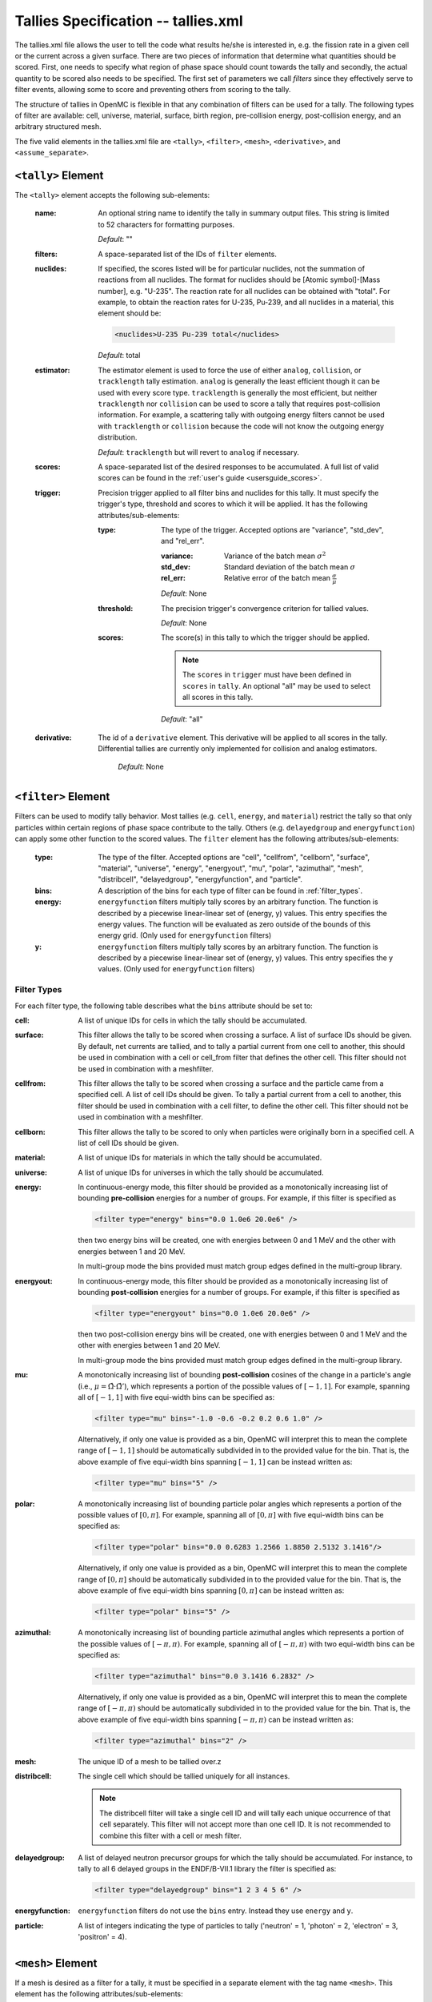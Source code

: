 .. _io_tallies:

====================================
Tallies Specification -- tallies.xml
====================================

The tallies.xml file allows the user to tell the code what results he/she is
interested in, e.g. the fission rate in a given cell or the current across a
given surface. There are two pieces of information that determine what
quantities should be scored. First, one needs to specify what region of phase
space should count towards the tally and secondly, the actual quantity to be
scored also needs to be specified. The first set of parameters we call *filters*
since they effectively serve to filter events, allowing some to score and
preventing others from scoring to the tally.

The structure of tallies in OpenMC is flexible in that any combination of
filters can be used for a tally. The following types of filter are available:
cell, universe, material, surface, birth region, pre-collision energy,
post-collision energy, and an arbitrary structured mesh.

The five valid elements in the tallies.xml file are ``<tally>``, ``<filter>``,
``<mesh>``, ``<derivative>``, and ``<assume_separate>``.

.. _tally:

-------------------
``<tally>`` Element
-------------------

The ``<tally>`` element accepts the following sub-elements:

  :name:
    An optional string name to identify the tally in summary output
    files. This string is limited to 52 characters for formatting purposes.

    *Default*: ""

  :filters:
    A space-separated list of the IDs of ``filter`` elements.

  :nuclides:
    If specified, the scores listed will be for particular nuclides, not the
    summation of reactions from all nuclides. The format for nuclides should be
    [Atomic symbol]-[Mass number], e.g. "U-235". The reaction rate for all
    nuclides can be obtained with "total". For example, to obtain the reaction
    rates for U-235, Pu-239, and all nuclides in a material, this element should
    be:

    .. code-block:: xml

        <nuclides>U-235 Pu-239 total</nuclides>

    *Default*: total

  :estimator:
    The estimator element is used to force the use of either ``analog``,
    ``collision``, or ``tracklength`` tally estimation.  ``analog`` is generally
    the least efficient though it can be used with every score type.
    ``tracklength`` is generally the most efficient, but neither ``tracklength``
    nor ``collision`` can be used to score a tally that requires post-collision
    information.  For example, a scattering tally with outgoing energy filters
    cannot be used with ``tracklength`` or ``collision`` because the code will
    not know the outgoing energy distribution.

    *Default*: ``tracklength`` but will revert to ``analog`` if necessary.

  :scores:
    A space-separated list of the desired responses to be accumulated. A full
    list of valid scores can be found in the :ref:`user's guide
    <usersguide_scores>`.

  :trigger:
    Precision trigger applied to all filter bins and nuclides for this tally.
    It must specify the trigger's type, threshold and scores to which it will
    be applied. It has the following attributes/sub-elements:

   :type:
     The type of the trigger. Accepted options are "variance", "std_dev",
     and "rel_err".

     :variance:
       Variance of the batch mean :math:`\sigma^2`

     :std_dev:
       Standard deviation of the batch mean :math:`\sigma`

     :rel_err:
       Relative error of the batch mean :math:`\frac{\sigma}{\mu}`

     *Default*: None

   :threshold:
     The precision trigger's convergence criterion for tallied values.

     *Default*: None

   :scores:
     The score(s) in this tally to which the trigger should be applied.

     .. note:: The ``scores`` in ``trigger`` must have been defined in
               ``scores`` in ``tally``. An optional "all" may be used to
               select all scores in this tally.

     *Default*: "all"

  :derivative:
    The id of a ``derivative`` element. This derivative will be applied to all
    scores in the tally. Differential tallies are currently only implemented
    for collision and analog estimators.

     *Default*: None


--------------------
``<filter>`` Element
--------------------

Filters can be used to modify tally behavior. Most tallies (e.g. ``cell``,
``energy``, and ``material``) restrict the tally so that only particles
within certain regions of phase space contribute to the tally.  Others
(e.g. ``delayedgroup`` and ``energyfunction``) can apply some other function
to the scored values. The ``filter`` element has the following
attributes/sub-elements:

  :type:
    The type of the filter. Accepted options are "cell", "cellfrom",
    "cellborn", "surface", "material", "universe", "energy", "energyout", "mu",
    "polar", "azimuthal", "mesh", "distribcell", "delayedgroup",
    "energyfunction", and "particle".

  :bins:
     A description of the bins for each type of filter can be found in
     :ref:`filter_types`.

  :energy:
    ``energyfunction`` filters multiply tally scores by an arbitrary
    function. The function is described by a piecewise linear-linear set of
    (energy, y) values. This entry specifies the energy values. The function
    will be evaluated as zero outside of the bounds of this energy grid.
    (Only used for ``energyfunction`` filters)

  :y:
    ``energyfunction`` filters multiply tally scores by an arbitrary
    function. The function is described by a piecewise linear-linear set of
    (energy, y) values. This entry specifies the y values. (Only used
    for ``energyfunction`` filters)

.. _filter_types:

Filter Types
++++++++++++

For each filter type, the following table describes what the ``bins`` attribute
should be set to:

:cell:
  A list of unique IDs for cells in which the tally should be
  accumulated.

:surface:
  This filter allows the tally to be scored when crossing a surface. A list of
  surface IDs should be given. By default, net currents are tallied, and to
  tally a partial current from one cell to another, this should be used in
  combination with a cell or cell_from filter that defines the other cell.
  This filter should not be used in combination with a meshfilter.

:cellfrom:
  This filter allows the tally to be scored when crossing a surface and the
  particle came from a specified cell. A list of cell IDs should be
  given.
  To tally a partial current from a cell to another, this filter should be
  used in combination with a cell filter, to define the other cell.
  This filter should not be used in combination with a meshfilter.

:cellborn:
  This filter allows the tally to be scored to only when particles were
  originally born in a specified cell. A list of cell IDs should be
  given.

:material:
  A list of unique IDs for materials in which the tally should be accumulated.

:universe:
  A list of unique IDs for universes in which the tally should be accumulated.

:energy:
  In continuous-energy mode, this filter should be provided as a
  monotonically increasing list of bounding **pre-collision** energies
  for a number of groups. For example, if this filter is specified as

  .. code-block:: xml

      <filter type="energy" bins="0.0 1.0e6 20.0e6" />

  then two energy bins will be created, one with energies between 0 and
  1 MeV and the other with energies between 1 and 20 MeV.

  In multi-group mode the bins provided must match group edges
  defined in the multi-group library.

:energyout:
  In continuous-energy mode, this filter should be provided as a
  monotonically increasing list of bounding **post-collision** energies
  for a number of groups. For example, if this filter is specified as

  .. code-block:: xml

      <filter type="energyout" bins="0.0 1.0e6 20.0e6" />

  then two post-collision energy bins will be created, one with
  energies between 0 and 1 MeV and the other with energies between
  1 and 20 MeV.

  In multi-group mode the bins provided must match group edges
  defined in the multi-group library.

:mu:
  A monotonically increasing list of bounding **post-collision** cosines
  of the change in a particle's angle (i.e., :math:`\mu = \hat{\Omega}
  \cdot \hat{\Omega}'`), which represents a portion of the possible
  values of :math:`[-1,1]`.  For example, spanning all of :math:`[-1,1]`
  with five equi-width bins can be specified as:

  .. code-block:: xml

      <filter type="mu" bins="-1.0 -0.6 -0.2 0.2 0.6 1.0" />

  Alternatively, if only one value is provided as a bin, OpenMC will
  interpret this to mean the complete range of :math:`[-1,1]` should
  be automatically subdivided in to the provided value for the bin.
  That is, the above example of five equi-width bins spanning
  :math:`[-1,1]` can be instead written as:

  .. code-block:: xml

      <filter type="mu" bins="5" />

:polar:
  A monotonically increasing list of bounding particle polar angles
  which represents a portion of the possible values of :math:`[0,\pi]`.
  For example, spanning all of :math:`[0,\pi]` with five equi-width
  bins can be specified as:

  .. code-block:: xml

      <filter type="polar" bins="0.0 0.6283 1.2566 1.8850 2.5132 3.1416"/>

  Alternatively, if only one value is provided as a bin, OpenMC will
  interpret this to mean the complete range of :math:`[0,\pi]` should
  be automatically subdivided in to the provided value for the bin.
  That is, the above example of five equi-width bins spanning
  :math:`[0,\pi]` can be instead written as:

  .. code-block:: xml

      <filter type="polar" bins="5" />

:azimuthal:
  A monotonically increasing list of bounding particle azimuthal angles
  which represents a portion of the possible values of :math:`[-\pi,\pi)`.
  For example, spanning all of :math:`[-\pi,\pi)` with two equi-width
  bins can be specified as:

  .. code-block:: xml

      <filter type="azimuthal" bins="0.0 3.1416 6.2832" />

  Alternatively, if only one value is provided as a bin, OpenMC will
  interpret this to mean the complete range of :math:`[-\pi,\pi)` should
  be automatically subdivided in to the provided value for the bin.
  That is, the above example of five equi-width bins spanning
  :math:`[-\pi,\pi)` can be instead written as:

  .. code-block:: xml

      <filter type="azimuthal" bins="2" />

:mesh:
  The unique ID of a mesh to be tallied over.z

:distribcell:
  The single cell which should be tallied uniquely for all instances.

  .. note:: The distribcell filter will take a single cell ID and will tally
            each unique occurrence of that cell separately. This filter will not
            accept more than one cell ID. It is not recommended to combine this
            filter with a cell or mesh filter.

:delayedgroup:
  A list of delayed neutron precursor groups for which the tally should
  be accumulated. For instance, to tally to all 6 delayed groups in the
  ENDF/B-VII.1 library the filter is specified as:

  .. code-block:: xml

      <filter type="delayedgroup" bins="1 2 3 4 5 6" />

:energyfunction:
  ``energyfunction`` filters do not use the ``bins`` entry.  Instead
  they use ``energy`` and ``y``.

:particle:
  A list of integers indicating the type of particles to tally ('neutron' = 1,
  'photon' = 2, 'electron' = 3, 'positron' = 4).

------------------
``<mesh>`` Element
------------------

If a mesh is desired as a filter for a tally, it must be specified in a separate
element with the tag name ``<mesh>``. This element has the following
attributes/sub-elements:

  :type:
    The type of mesh. This can be either "regular", "rectilinear", or
    "unstructured".

  :dimension:
    The number of mesh cells in each direction. (For regular mesh only.)

  :lower_left:
    The lower-left corner of the structured mesh. If only two coordinates are
    given, it is assumed that the mesh is an x-y mesh. (For regular mesh only.)

  :upper_right:
    The upper-right corner of the structured mesh. If only two coordinates are
    given, it is assumed that the mesh is an x-y mesh. (For regular mesh only.)

  :width:
    The width of mesh cells in each direction. (For regular mesh only.)

  :x_grid:
    The mesh divisions along the x-axis. (For rectilinear mesh only.)

  :y_grid:
    The mesh divisions along the y-axis. (For rectilinear mesh only.)

  :z_grid:
    The mesh divisions along the z-axis. (For rectilinear mesh only.)

  :library:
    The mesh library used to represent an unstructured mesh. This can be either
    "moab" or "libmesh". (For unstructured mesh only.)

  :filename:
    The name of the mesh file to be loaded at runtime. (For unstructured mesh
    only.)

  .. note::
      One of ``<upper_right>`` or ``<width>`` must be specified, but not both
      (even if they are consistent with one another).

------------------------
``<derivative>`` Element
------------------------

OpenMC can take the first-order derivative of many tallies with respect to
material perturbations. It works by propagating a derivative through the
transport equation. Essentially, OpenMC keeps track of how each particle's
weight would change as materials are perturbed, and then accounts for that
weight change in the tallies. Note that this assumes material perturbations are
small enough not to change the distribution of fission sites. This element has
the following attributes/sub-elements:

  :id:
    A unique integer that can be used to identify the derivative.

  :variable:
    The independent variable of the derivative. Accepted options are "density",
    "nuclide_density", and "temperature". A "density" derivative will give the
    derivative with respect to the density of the material in [g / cm^3]. A
    "nuclide_density" derivative will give the derivative with respect to the
    density of a particular nuclide in units of [atom / b / cm].  A
    "temperature" derivative is with respect to a material temperature in units
    of [K].  The temperature derivative requires windowed multipole to be
    turned on.  Note also that the temperature derivative only accounts for
    resolved resonance Doppler broadening.  It does not account for thermal
    expansion, S(a, b) scattering, resonance scattering, or unresolved Doppler
    broadening.

  :material:
    The perturbed material. (Necessary for all derivative types)

  :nuclide:
    The perturbed nuclide. (Necessary only for "nuclide_density")

-----------------------------
``<assume_separate>`` Element
-----------------------------

In cases where the user needs to specify many different tallies each of which
are spatially separate, this tag can be used to cut down on some of the tally
overhead. The effect of assuming all tallies are spatially separate is that once
one tally is scored to, the same event is assumed not to score to any other
tallies. This element should be followed by "true" or "false".

  .. warning:: If used incorrectly, the assumption that all tallies are
               spatially separate can lead to incorrect results.

  *Default*: false
